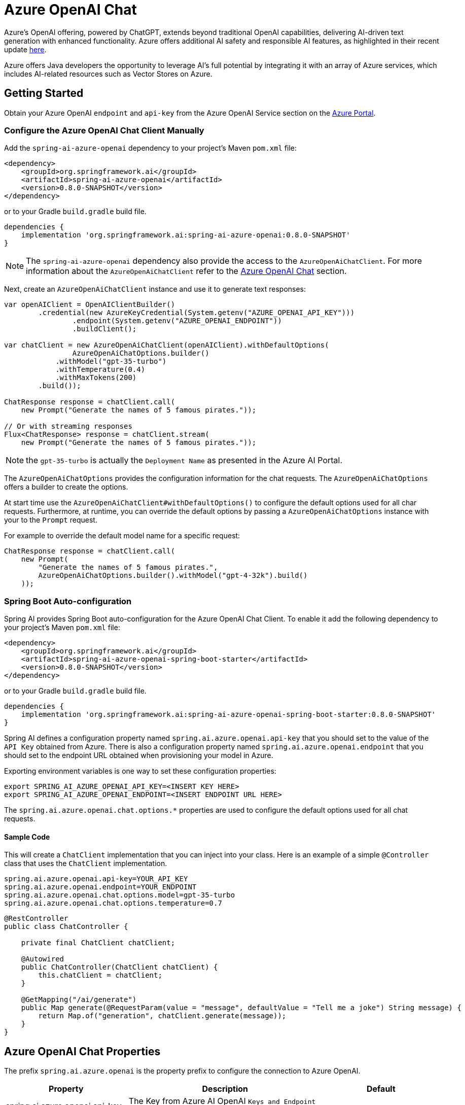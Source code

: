 = Azure OpenAI Chat

Azure's OpenAI offering, powered by ChatGPT, extends beyond traditional OpenAI capabilities, delivering AI-driven text generation with enhanced functionality. Azure offers additional AI safety and responsible AI features, as highlighted in their recent update https://techcommunity.microsoft.com/t5/ai-azure-ai-services-blog/announcing-new-ai-safety-amp-responsible-ai-features-in-azure/ba-p/3983686[here].

Azure offers Java developers the opportunity to leverage AI's full potential by integrating it with an array of Azure services, which includes AI-related resources such as Vector Stores on Azure.

== Getting Started

Obtain your Azure OpenAI `endpoint` and `api-key` from the Azure OpenAI Service section on the link:https://portal.azure.com[Azure Portal].

=== Configure the Azure OpenAI Chat Client Manually

Add the `spring-ai-azure-openai` dependency to your project's Maven `pom.xml` file:
[source, xml]
----
<dependency>
    <groupId>org.springframework.ai</groupId>
    <artifactId>spring-ai-azure-openai</artifactId>
    <version>0.8.0-SNAPSHOT</version>
</dependency>
----

or to your Gradle `build.gradle` build file.

[source,gradle]
----
dependencies {
    implementation 'org.springframework.ai:spring-ai-azure-openai:0.8.0-SNAPSHOT'
}
----

NOTE: The `spring-ai-azure-openai` dependency also provide the access to the `AzureOpenAiChatClient`. For more information about the `AzureOpenAiChatClient` refer to the link:../clients/azure-openai-chat.html[Azure OpenAI Chat] section.

Next, create an `AzureOpenAiChatClient` instance and use it to generate text responses:

[source,java]
----
var openAIClient = OpenAIClientBuilder()
        .credential(new AzureKeyCredential(System.getenv("AZURE_OPENAI_API_KEY")))
		.endpoint(System.getenv("AZURE_OPENAI_ENDPOINT"))
		.buildClient();

var chatClient = new AzureOpenAiChatClient(openAIClient).withDefaultOptions(
		AzureOpenAiChatOptions.builder()
            .withModel("gpt-35-turbo")
            .withTemperature(0.4)
            .withMaxTokens(200)
        .build());

ChatResponse response = chatClient.call(
    new Prompt("Generate the names of 5 famous pirates."));

// Or with streaming responses
Flux<ChatResponse> response = chatClient.stream(
    new Prompt("Generate the names of 5 famous pirates."));

----

NOTE: the `gpt-35-turbo` is actually the `Deployment Name` as presented in the Azure AI Portal.

The `AzureOpenAiChatOptions` provides the configuration information for the chat requests.
The `AzureOpenAiChatOptions` offers a builder to create the options.

At start time use the `AzureOpenAiChatClient#withDefaultOptions()` to configure the  default options used for all char requests.
Furthermore, at runtime, you can override the default options by passing a `AzureOpenAiChatOptions` instance with your to the  `Prompt` request.

For example to override the default model name for a specific request:

[source,java]
----
ChatResponse response = chatClient.call(
    new Prompt(
        "Generate the names of 5 famous pirates.",
        AzureOpenAiChatOptions.builder().withModel("gpt-4-32k").build()
    ));
----

=== Spring Boot Auto-configuration

Spring AI provides Spring Boot auto-configuration for the Azure OpenAI Chat Client.
To enable it add the following dependency to your project's Maven `pom.xml` file:

[source, xml]
----
<dependency>
    <groupId>org.springframework.ai</groupId>
    <artifactId>spring-ai-azure-openai-spring-boot-starter</artifactId>
    <version>0.8.0-SNAPSHOT</version>
</dependency>
----

or to your Gradle `build.gradle` build file.

[source,groovy]
----
dependencies {
    implementation 'org.springframework.ai:spring-ai-azure-openai-spring-boot-starter:0.8.0-SNAPSHOT'
}
----

Spring AI defines a configuration property named `spring.ai.azure.openai.api-key` that you should set to the value of the `API Key` obtained from Azure.
There is also a configuration property named `spring.ai.azure.openai.endpoint` that you should set to the endpoint URL obtained when provisioning your model in Azure.

Exporting environment variables is one way to set these configuration properties:

[source,shell]
----
export SPRING_AI_AZURE_OPENAI_API_KEY=<INSERT KEY HERE>
export SPRING_AI_AZURE_OPENAI_ENDPOINT=<INSERT ENDPOINT URL HERE>
----

The `spring.ai.azure.openai.chat.options.*` properties are used to configure the default options used for all chat requests.

==== Sample Code

This will create a `ChatClient` implementation that you can inject into your class.
Here is an example of a simple `@Controller` class that uses the `ChatClient` implementation.

[source,application.properties]
----
spring.ai.azure.openai.api-key=YOUR_API_KEY
spring.ai.azure.openai.endpoint=YOUR_ENDPOINT
spring.ai.azure.openai.chat.options.model=gpt-35-turbo
spring.ai.azure.openai.chat.options.temperature=0.7
----

[source,java]
----
@RestController
public class ChatController {

    private final ChatClient chatClient;

    @Autowired
    public ChatController(ChatClient chatClient) {
        this.chatClient = chatClient;
    }

    @GetMapping("/ai/generate")
    public Map generate(@RequestParam(value = "message", defaultValue = "Tell me a joke") String message) {
        return Map.of("generation", chatClient.generate(message));
    }
}
----

== Azure OpenAI Chat Properties

The prefix `spring.ai.azure.openai` is the property prefix to configure the connection to Azure OpenAI.

[cols="3,5,3"]
|====
| Property | Description | Default

| spring.ai.azure.openai.api-key |  The Key from Azure AI OpenAI `Keys and Endpoint` section under `Resource Management`  | -
| spring.ai.azure.openai.endpoint | The endpoint from the Azure AI OpenAI `Keys and Endpoint` section under `Resource Management` | -
|====


The prefix `spring.ai.azure.openai.chat` is the property prefix that configures the `ChatClient` implementation for Azure OpenAI.

[cols="3,5,3"]
|====
| Property | Description | Default

| spring.ai.azure.openai.chat.options.model | 	 * The model name to provide as part of this completions request. Not applicable to Azure OpenAI, where deployment information should be included in the Azure resource URI that's connected to.
 | gpt-35-turbo
| spring.ai.azure.openai.chat.options.maxTokens | The maximum number of tokens to generate. | -
| spring.ai.azure.openai.chat.options.temperature | The sampling temperature to use that controls the apparent creativity of generated completions. Higher values will make output more random while lower values will make results more focused and deterministic. It is not recommended to modify temperature and top_p for the same completions request as the interaction of these two settings is difficult to predict. | 0.7
| spring.ai.azure.openai.chat.options.topP | An alternative to sampling with temperature called nucleus sampling. This value causes the model to consider the results of tokens with the provided probability mass. | -
| spring.ai.azure.openai.chat.options.logitBias | A map between GPT token IDs and bias scores that influences the probability of specific tokens appearing in a completions response. Token IDs are computed via external tokenizer tools, while bias scores reside in the range of -100 to 100 with minimum and maximum values corresponding to a full ban or exclusive selection of a token, respectively. The exact behavior of a given bias score varies by model. | -
| spring.ai.azure.openai.chat.options.user | An identifier for the caller or end user of the operation. This may be used for tracking or rate-limiting purposes. | -
| spring.ai.azure.openai.chat.options.n | The number of chat completions choices that should be generated for a chat completions response. | -
| spring.ai.azure.openai.chat.options.stop | A collection of textual sequences that will end completions generation. | -
| spring.ai.azure.openai.chat.options.presencePenalty |  A value that influences the probability of generated tokens appearing based on their existing presence in generated text. Positive values will make tokens less likely to appear when they already exist and increase the model's likelihood to output new topics. | -
| spring.ai.azure.openai.chat.options.frequencyPenalty | A value that influences the probability of generated tokens appearing based on their cumulative frequency in generated text. Positive values will make tokens less likely to appear as their frequency increases and decrease the likelihood of the model repeating the same statements verbatim. | -
|====
